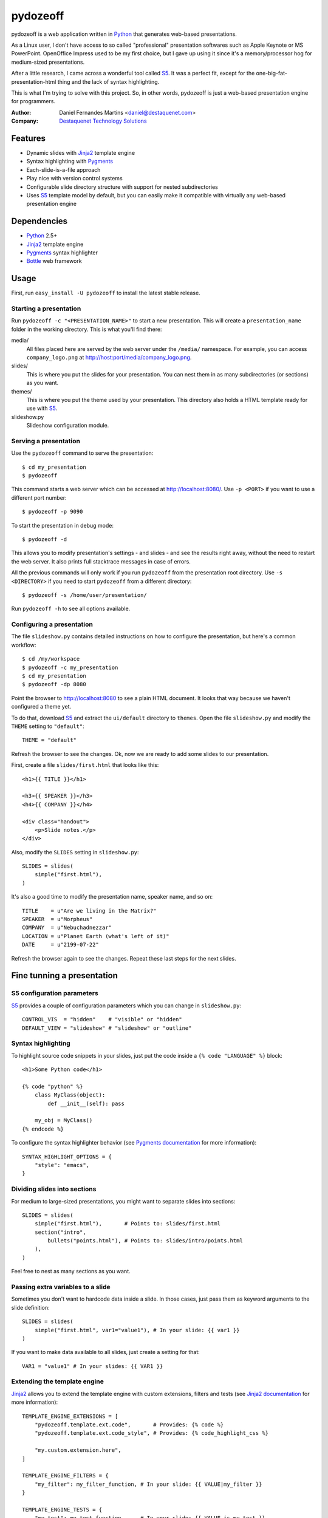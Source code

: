 pydozeoff
=========

pydozeoff is a web application written in `Python`_ that generates web-based
presentations.

As a Linux user, I don't have access to so called "professional" presentation
softwares such as Apple Keynote or MS PowerPoint. OpenOffice Impress used to be
my first choice, but I gave up using it since it's a memory/processor hog for
medium-sized presentations.

After a little research, I came across a wonderful tool called `S5`_. It was a
perfect fit, except for the one-big-fat-presentation-html thing and the lack of
syntax highlighting.

This is what I'm trying to solve with this project. So, in other words,
pydozeoff is just a web-based presentation engine for programmers.


:Author: Daniel Fernandes Martins <daniel@destaquenet.com>
:Company: `Destaquenet Technology Solutions`_


Features
--------

* Dynamic slides with `Jinja2`_ template engine
* Syntax highlighting with `Pygments`_
* Each-slide-is-a-file approach
* Play nice with version control systems
* Configurable slide directory structure with support for nested subdirectories
* Uses `S5`_ template model by default, but you can easily make it compatible
  with virtually any web-based presentation engine


Dependencies
------------

* `Python`_ 2.5+
* `Jinja2`_ template engine
* `Pygments`_ syntax highlighter
* `Bottle`_ web framework


Usage
-----

First, run ``easy_install -U pydozeoff`` to install the latest stable
release.


Starting a presentation
```````````````````````

Run ``pydozeoff -c "<PRESENTATION_NAME>"`` to start a new presentation. This
will create a ``presentation_name`` folder in the working directory. This is
what you'll find there:

media/
   All files placed here are served by the web server under the ``/media/``
   namespace. For example, you can access ``company_logo.png`` at
   http://host:port/media/company_logo.png.

slides/
   This is where you put the slides for your presentation. You can nest them
   in as many subdirectories (or sections) as you want.

themes/
   This is where you put the theme used by your presentation. This directory
   also holds a HTML template ready for use with `S5`_.

slideshow.py
   Slideshow configuration module.


Serving a presentation
``````````````````````

Use the ``pydozeoff`` command to serve the presentation::

    $ cd my_presentation
    $ pydozeoff


This command starts a web server which can be accessed at http://localhost:8080/.
Use ``-p <PORT>`` if you want to use a different port number::

    $ pydozeoff -p 9090


To start the presentation in debug mode::

    $ pydozeoff -d


This allows you to modify presentation's settings - and slides - and see the
results right away, without the need to restart the web server. It also prints
full stacktrace messages in case of errors.

All the previous commands will only work if you run ``pydozeoff`` from the
presentation root directory. Use ``-s <DIRECTORY>`` if you need to start
``pydozeoff`` from a different directory::

    $ pydozeoff -s /home/user/presentation/


Run ``pydozeoff -h`` to see all options available.


Configuring a presentation
``````````````````````````

The file ``slideshow.py`` contains detailed instructions on how to configure
the presentation, but here's a common workflow::

    $ cd /my/workspace
    $ pydozeoff -c my_presentation
    $ cd my_presentation
    $ pydozeoff -dp 8080


Point the browser to http://localhost:8080 to see a plain HTML document. It
looks that way because we haven't configured a theme yet.

To do that, download `S5`_ and extract the ``ui/default`` directory to
``themes``. Open the file ``slideshow.py`` and modify the ``THEME`` setting to
``"default"``::

    THEME = "default"


Refresh the browser to see the changes. Ok, now we are ready to add some slides
to our presentation.

First, create a file ``slides/first.html`` that looks like this::

    <h1>{{ TITLE }}</h1>

    <h3>{{ SPEAKER }}</h3>
    <h4>{{ COMPANY }}</h4>

    <div class="handout">
        <p>Slide notes.</p>
    </div>

Also, modify the ``SLIDES`` setting in ``slideshow.py``::

    SLIDES = slides(
        simple("first.html"),
    )


It's also a good time to modify the presentation name, speaker name, and so on::

    TITLE    = u"Are we living in the Matrix?"
    SPEAKER  = u"Morpheus"
    COMPANY  = u"Nebuchadnezzar"
    LOCATION = u"Planet Earth (what's left of it)"
    DATE     = u"2199-07-22"


Refresh the browser again to see the changes. Repeat these last steps for the
next slides.


Fine tunning a presentation
---------------------------

S5 configuration parameters
```````````````````````````

`S5`_ provides a couple of configuration parameters which you can change in
``slideshow.py``::

    CONTROL_VIS  = "hidden"    # "visible" or "hidden"
    DEFAULT_VIEW = "slideshow" # "slideshow" or "outline"


Syntax highlighting
```````````````````

To highlight source code snippets in your slides, just put the code inside a
``{% code "LANGUAGE" %}`` block::

    <h1>Some Python code</h1>

    {% code "python" %}
        class MyClass(object):
            def __init__(self): pass

        my_obj = MyClass()
    {% endcode %}


To configure the syntax highlighter behavior (see
`Pygments documentation <http://pygments.org/docs/formatters/#htmlformatter>`_
for more information)::

    SYNTAX_HIGHLIGHT_OPTIONS = {
        "style": "emacs",
    }


Dividing slides into sections
`````````````````````````````

For medium to large-sized presentations, you might want to separate slides
into sections::

    SLIDES = slides(
        simple("first.html"),       # Points to: slides/first.html
        section("intro",
            bullets("points.html"), # Points to: slides/intro/points.html
        ),
    )


Feel free to nest as many sections as you want.


Passing extra variables to a slide
``````````````````````````````````

Sometimes you don't want to hardcode data inside a slide. In those cases, just
pass them as keyword arguments to the slide definition::

    SLIDES = slides(
        simple("first.html", var1="value1"), # In your slide: {{ var1 }}
    )


If you want to make data available to all slides, just create a setting for
that::

    VAR1 = "value1" # In your slides: {{ VAR1 }}


Extending the template engine
`````````````````````````````

`Jinja2`_ allows you to extend the template engine with custom extensions,
filters and tests (see
`Jinja2 documentation <http://jinja.pocoo.org/2/documentation/>`_ for more
information)::

    TEMPLATE_ENGINE_EXTENSIONS = [
        "pydozeoff.template.ext.code",       # Provides: {% code %}
        "pydozeoff.template.ext.code_style", # Provides: {% code_highlight_css %}

        "my.custom.extension.here",
    ]

    TEMPLATE_ENGINE_FILTERS = {
        "my_filter": my_filter_function, # In your slide: {{ VALUE|my_filter }}
    }

    TEMPLATE_ENGINE_TESTS = {
        "my_test": my_test_function,     # In your slide: {{ VALUE is my_test }}
    }


Template inheritance
````````````````````

`Jinja2`_ supports template inheritance, which allows you to build a base
"skeleton" template that contains all the common elements of your slides and
defines blocks that child templates can override.

For example, create a file ``themes/slide.html``::

    <h1>{% block title %}{% endblock %}</h1>

    {% block content %}{% endblock %}

    <div class="handout">
        {% block handout %}{% endblock %}
    </div>


In your slides::

    {% extends "themes/slide.html" %}

    {% block title %}Slide title{% endblock %}

    {% block content %}
        Slide content
    {% endblock %}

    {% block handout %}
        Slide notes
    {% endblock %}


Changing the default directory structure
````````````````````````````````````````

Modify the following settings to change the way a presentation is organized::

    SLIDES_DIR = "slides"
    MEDIA_DIR  = "media"
    THEMES_DIR = "themes"


Future plans
------------

I don't have any. Sorry.


.. _Destaquenet Technology Solutions: http://www.destaquenet.com/
.. _Python: http://python.org/
.. _S5: http://meyerweb.com/eric/tools/s5/
.. _Jinja2: http://jinja.pocoo.org/2/
.. _Bottle: http://bottle.paws.de/
.. _Pygments: http://pygments.org/
